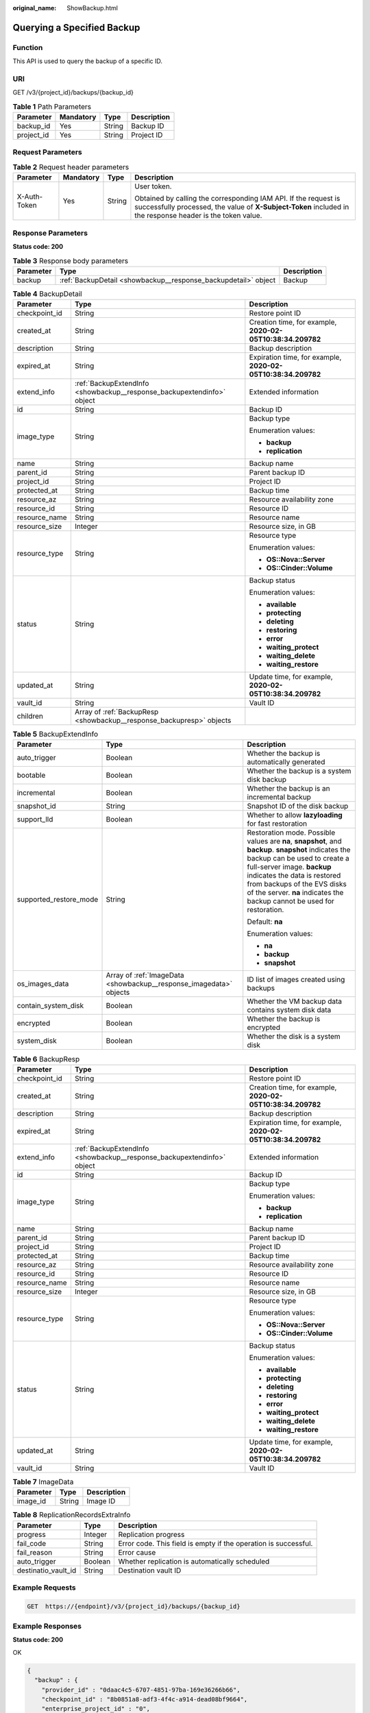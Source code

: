 :original_name: ShowBackup.html

.. _ShowBackup:

Querying a Specified Backup
===========================

Function
--------

This API is used to query the backup of a specific ID.

URI
---

GET /v3/{project_id}/backups/{backup_id}

.. table:: **Table 1** Path Parameters

   ========== ========= ====== ===========
   Parameter  Mandatory Type   Description
   ========== ========= ====== ===========
   backup_id  Yes       String Backup ID
   project_id Yes       String Project ID
   ========== ========= ====== ===========

Request Parameters
------------------

.. table:: **Table 2** Request header parameters

   +-----------------+-----------------+-----------------+-------------------------------------------------------------------------------------------------------------------------------------------------------------------------------+
   | Parameter       | Mandatory       | Type            | Description                                                                                                                                                                   |
   +=================+=================+=================+===============================================================================================================================================================================+
   | X-Auth-Token    | Yes             | String          | User token.                                                                                                                                                                   |
   |                 |                 |                 |                                                                                                                                                                               |
   |                 |                 |                 | Obtained by calling the corresponding IAM API. If the request is successfully processed, the value of **X-Subject-Token** included in the response header is the token value. |
   +-----------------+-----------------+-----------------+-------------------------------------------------------------------------------------------------------------------------------------------------------------------------------+

Response Parameters
-------------------

**Status code: 200**

.. table:: **Table 3** Response body parameters

   +-----------+----------------------------------------------------------------+-------------+
   | Parameter | Type                                                           | Description |
   +===========+================================================================+=============+
   | backup    | :ref:`BackupDetail <showbackup__response_backupdetail>` object | Backup      |
   +-----------+----------------------------------------------------------------+-------------+

.. _showbackup__response_backupdetail:

.. table:: **Table 4** BackupDetail

   +-----------------------+------------------------------------------------------------------------+--------------------------------------------------------------+
   | Parameter             | Type                                                                   | Description                                                  |
   +=======================+========================================================================+==============================================================+
   | checkpoint_id         | String                                                                 | Restore point ID                                             |
   +-----------------------+------------------------------------------------------------------------+--------------------------------------------------------------+
   | created_at            | String                                                                 | Creation time, for example, **2020-02-05T10:38:34.209782**   |
   +-----------------------+------------------------------------------------------------------------+--------------------------------------------------------------+
   | description           | String                                                                 | Backup description                                           |
   +-----------------------+------------------------------------------------------------------------+--------------------------------------------------------------+
   | expired_at            | String                                                                 | Expiration time, for example, **2020-02-05T10:38:34.209782** |
   +-----------------------+------------------------------------------------------------------------+--------------------------------------------------------------+
   | extend_info           | :ref:`BackupExtendInfo <showbackup__response_backupextendinfo>` object | Extended information                                         |
   +-----------------------+------------------------------------------------------------------------+--------------------------------------------------------------+
   | id                    | String                                                                 | Backup ID                                                    |
   +-----------------------+------------------------------------------------------------------------+--------------------------------------------------------------+
   | image_type            | String                                                                 | Backup type                                                  |
   |                       |                                                                        |                                                              |
   |                       |                                                                        | Enumeration values:                                          |
   |                       |                                                                        |                                                              |
   |                       |                                                                        | -  **backup**                                                |
   |                       |                                                                        |                                                              |
   |                       |                                                                        | -  **replication**                                           |
   +-----------------------+------------------------------------------------------------------------+--------------------------------------------------------------+
   | name                  | String                                                                 | Backup name                                                  |
   +-----------------------+------------------------------------------------------------------------+--------------------------------------------------------------+
   | parent_id             | String                                                                 | Parent backup ID                                             |
   +-----------------------+------------------------------------------------------------------------+--------------------------------------------------------------+
   | project_id            | String                                                                 | Project ID                                                   |
   +-----------------------+------------------------------------------------------------------------+--------------------------------------------------------------+
   | protected_at          | String                                                                 | Backup time                                                  |
   +-----------------------+------------------------------------------------------------------------+--------------------------------------------------------------+
   | resource_az           | String                                                                 | Resource availability zone                                   |
   +-----------------------+------------------------------------------------------------------------+--------------------------------------------------------------+
   | resource_id           | String                                                                 | Resource ID                                                  |
   +-----------------------+------------------------------------------------------------------------+--------------------------------------------------------------+
   | resource_name         | String                                                                 | Resource name                                                |
   +-----------------------+------------------------------------------------------------------------+--------------------------------------------------------------+
   | resource_size         | Integer                                                                | Resource size, in GB                                         |
   +-----------------------+------------------------------------------------------------------------+--------------------------------------------------------------+
   | resource_type         | String                                                                 | Resource type                                                |
   |                       |                                                                        |                                                              |
   |                       |                                                                        | Enumeration values:                                          |
   |                       |                                                                        |                                                              |
   |                       |                                                                        | -  **OS::Nova::Server**                                      |
   |                       |                                                                        |                                                              |
   |                       |                                                                        | -  **OS::Cinder::Volume**                                    |
   +-----------------------+------------------------------------------------------------------------+--------------------------------------------------------------+
   | status                | String                                                                 | Backup status                                                |
   |                       |                                                                        |                                                              |
   |                       |                                                                        | Enumeration values:                                          |
   |                       |                                                                        |                                                              |
   |                       |                                                                        | -  **available**                                             |
   |                       |                                                                        |                                                              |
   |                       |                                                                        | -  **protecting**                                            |
   |                       |                                                                        |                                                              |
   |                       |                                                                        | -  **deleting**                                              |
   |                       |                                                                        |                                                              |
   |                       |                                                                        | -  **restoring**                                             |
   |                       |                                                                        |                                                              |
   |                       |                                                                        | -  **error**                                                 |
   |                       |                                                                        |                                                              |
   |                       |                                                                        | -  **waiting_protect**                                       |
   |                       |                                                                        |                                                              |
   |                       |                                                                        | -  **waiting_delete**                                        |
   |                       |                                                                        |                                                              |
   |                       |                                                                        | -  **waiting_restore**                                       |
   +-----------------------+------------------------------------------------------------------------+--------------------------------------------------------------+
   | updated_at            | String                                                                 | Update time, for example, **2020-02-05T10:38:34.209782**     |
   +-----------------------+------------------------------------------------------------------------+--------------------------------------------------------------+
   | vault_id              | String                                                                 | Vault ID                                                     |
   +-----------------------+------------------------------------------------------------------------+--------------------------------------------------------------+
   | children              | Array of :ref:`BackupResp <showbackup__response_backupresp>` objects   |                                                              |
   +-----------------------+------------------------------------------------------------------------+--------------------------------------------------------------+

.. _showbackup__response_backupextendinfo:

.. table:: **Table 5** BackupExtendInfo

   +------------------------+--------------------------------------------------------------------+-------------------------------------------------------------------------------------------------------------------------------------------------------------------------------------------------------------------------------------------------------------------------------------------------------------+
   | Parameter              | Type                                                               | Description                                                                                                                                                                                                                                                                                                 |
   +========================+====================================================================+=============================================================================================================================================================================================================================================================================================================+
   | auto_trigger           | Boolean                                                            | Whether the backup is automatically generated                                                                                                                                                                                                                                                               |
   +------------------------+--------------------------------------------------------------------+-------------------------------------------------------------------------------------------------------------------------------------------------------------------------------------------------------------------------------------------------------------------------------------------------------------+
   | bootable               | Boolean                                                            | Whether the backup is a system disk backup                                                                                                                                                                                                                                                                  |
   +------------------------+--------------------------------------------------------------------+-------------------------------------------------------------------------------------------------------------------------------------------------------------------------------------------------------------------------------------------------------------------------------------------------------------+
   | incremental            | Boolean                                                            | Whether the backup is an incremental backup                                                                                                                                                                                                                                                                 |
   +------------------------+--------------------------------------------------------------------+-------------------------------------------------------------------------------------------------------------------------------------------------------------------------------------------------------------------------------------------------------------------------------------------------------------+
   | snapshot_id            | String                                                             | Snapshot ID of the disk backup                                                                                                                                                                                                                                                                              |
   +------------------------+--------------------------------------------------------------------+-------------------------------------------------------------------------------------------------------------------------------------------------------------------------------------------------------------------------------------------------------------------------------------------------------------+
   | support_lld            | Boolean                                                            | Whether to allow **lazyloading** for fast restoration                                                                                                                                                                                                                                                       |
   +------------------------+--------------------------------------------------------------------+-------------------------------------------------------------------------------------------------------------------------------------------------------------------------------------------------------------------------------------------------------------------------------------------------------------+
   | supported_restore_mode | String                                                             | Restoration mode. Possible values are **na**, **snapshot**, and **backup**. **snapshot** indicates the backup can be used to create a full-server image. **backup** indicates the data is restored from backups of the EVS disks of the server. **na** indicates the backup cannot be used for restoration. |
   |                        |                                                                    |                                                                                                                                                                                                                                                                                                             |
   |                        |                                                                    | Default: **na**                                                                                                                                                                                                                                                                                             |
   |                        |                                                                    |                                                                                                                                                                                                                                                                                                             |
   |                        |                                                                    | Enumeration values:                                                                                                                                                                                                                                                                                         |
   |                        |                                                                    |                                                                                                                                                                                                                                                                                                             |
   |                        |                                                                    | -  **na**                                                                                                                                                                                                                                                                                                   |
   |                        |                                                                    |                                                                                                                                                                                                                                                                                                             |
   |                        |                                                                    | -  **backup**                                                                                                                                                                                                                                                                                               |
   |                        |                                                                    |                                                                                                                                                                                                                                                                                                             |
   |                        |                                                                    | -  **snapshot**                                                                                                                                                                                                                                                                                             |
   +------------------------+--------------------------------------------------------------------+-------------------------------------------------------------------------------------------------------------------------------------------------------------------------------------------------------------------------------------------------------------------------------------------------------------+
   | os_images_data         | Array of :ref:`ImageData <showbackup__response_imagedata>` objects | ID list of images created using backups                                                                                                                                                                                                                                                                     |
   +------------------------+--------------------------------------------------------------------+-------------------------------------------------------------------------------------------------------------------------------------------------------------------------------------------------------------------------------------------------------------------------------------------------------------+
   | contain_system_disk    | Boolean                                                            | Whether the VM backup data contains system disk data                                                                                                                                                                                                                                                        |
   +------------------------+--------------------------------------------------------------------+-------------------------------------------------------------------------------------------------------------------------------------------------------------------------------------------------------------------------------------------------------------------------------------------------------------+
   | encrypted              | Boolean                                                            | Whether the backup is encrypted                                                                                                                                                                                                                                                                             |
   +------------------------+--------------------------------------------------------------------+-------------------------------------------------------------------------------------------------------------------------------------------------------------------------------------------------------------------------------------------------------------------------------------------------------------+
   | system_disk            | Boolean                                                            | Whether the disk is a system disk                                                                                                                                                                                                                                                                           |
   +------------------------+--------------------------------------------------------------------+-------------------------------------------------------------------------------------------------------------------------------------------------------------------------------------------------------------------------------------------------------------------------------------------------------------+

.. _showbackup__response_backupresp:

.. table:: **Table 6** BackupResp

   +-----------------------+------------------------------------------------------------------------+--------------------------------------------------------------+
   | Parameter             | Type                                                                   | Description                                                  |
   +=======================+========================================================================+==============================================================+
   | checkpoint_id         | String                                                                 | Restore point ID                                             |
   +-----------------------+------------------------------------------------------------------------+--------------------------------------------------------------+
   | created_at            | String                                                                 | Creation time, for example, **2020-02-05T10:38:34.209782**   |
   +-----------------------+------------------------------------------------------------------------+--------------------------------------------------------------+
   | description           | String                                                                 | Backup description                                           |
   +-----------------------+------------------------------------------------------------------------+--------------------------------------------------------------+
   | expired_at            | String                                                                 | Expiration time, for example, **2020-02-05T10:38:34.209782** |
   +-----------------------+------------------------------------------------------------------------+--------------------------------------------------------------+
   | extend_info           | :ref:`BackupExtendInfo <showbackup__response_backupextendinfo>` object | Extended information                                         |
   +-----------------------+------------------------------------------------------------------------+--------------------------------------------------------------+
   | id                    | String                                                                 | Backup ID                                                    |
   +-----------------------+------------------------------------------------------------------------+--------------------------------------------------------------+
   | image_type            | String                                                                 | Backup type                                                  |
   |                       |                                                                        |                                                              |
   |                       |                                                                        | Enumeration values:                                          |
   |                       |                                                                        |                                                              |
   |                       |                                                                        | -  **backup**                                                |
   |                       |                                                                        |                                                              |
   |                       |                                                                        | -  **replication**                                           |
   +-----------------------+------------------------------------------------------------------------+--------------------------------------------------------------+
   | name                  | String                                                                 | Backup name                                                  |
   +-----------------------+------------------------------------------------------------------------+--------------------------------------------------------------+
   | parent_id             | String                                                                 | Parent backup ID                                             |
   +-----------------------+------------------------------------------------------------------------+--------------------------------------------------------------+
   | project_id            | String                                                                 | Project ID                                                   |
   +-----------------------+------------------------------------------------------------------------+--------------------------------------------------------------+
   | protected_at          | String                                                                 | Backup time                                                  |
   +-----------------------+------------------------------------------------------------------------+--------------------------------------------------------------+
   | resource_az           | String                                                                 | Resource availability zone                                   |
   +-----------------------+------------------------------------------------------------------------+--------------------------------------------------------------+
   | resource_id           | String                                                                 | Resource ID                                                  |
   +-----------------------+------------------------------------------------------------------------+--------------------------------------------------------------+
   | resource_name         | String                                                                 | Resource name                                                |
   +-----------------------+------------------------------------------------------------------------+--------------------------------------------------------------+
   | resource_size         | Integer                                                                | Resource size, in GB                                         |
   +-----------------------+------------------------------------------------------------------------+--------------------------------------------------------------+
   | resource_type         | String                                                                 | Resource type                                                |
   |                       |                                                                        |                                                              |
   |                       |                                                                        | Enumeration values:                                          |
   |                       |                                                                        |                                                              |
   |                       |                                                                        | -  **OS::Nova::Server**                                      |
   |                       |                                                                        |                                                              |
   |                       |                                                                        | -  **OS::Cinder::Volume**                                    |
   +-----------------------+------------------------------------------------------------------------+--------------------------------------------------------------+
   | status                | String                                                                 | Backup status                                                |
   |                       |                                                                        |                                                              |
   |                       |                                                                        | Enumeration values:                                          |
   |                       |                                                                        |                                                              |
   |                       |                                                                        | -  **available**                                             |
   |                       |                                                                        |                                                              |
   |                       |                                                                        | -  **protecting**                                            |
   |                       |                                                                        |                                                              |
   |                       |                                                                        | -  **deleting**                                              |
   |                       |                                                                        |                                                              |
   |                       |                                                                        | -  **restoring**                                             |
   |                       |                                                                        |                                                              |
   |                       |                                                                        | -  **error**                                                 |
   |                       |                                                                        |                                                              |
   |                       |                                                                        | -  **waiting_protect**                                       |
   |                       |                                                                        |                                                              |
   |                       |                                                                        | -  **waiting_delete**                                        |
   |                       |                                                                        |                                                              |
   |                       |                                                                        | -  **waiting_restore**                                       |
   +-----------------------+------------------------------------------------------------------------+--------------------------------------------------------------+
   | updated_at            | String                                                                 | Update time, for example, **2020-02-05T10:38:34.209782**     |
   +-----------------------+------------------------------------------------------------------------+--------------------------------------------------------------+
   | vault_id              | String                                                                 | Vault ID                                                     |
   +-----------------------+------------------------------------------------------------------------+--------------------------------------------------------------+

.. _showbackup__response_imagedata:

.. table:: **Table 7** ImageData

   ========= ====== ===========
   Parameter Type   Description
   ========= ====== ===========
   image_id  String Image ID
   ========= ====== ===========

.. table:: **Table 8** ReplicationRecordsExtraInfo

   +---------------------+---------+-----------------------------------------------------------------+
   | Parameter           | Type    | Description                                                     |
   +=====================+=========+=================================================================+
   | progress            | Integer | Replication progress                                            |
   +---------------------+---------+-----------------------------------------------------------------+
   | fail_code           | String  | Error code. This field is empty if the operation is successful. |
   +---------------------+---------+-----------------------------------------------------------------+
   | fail_reason         | String  | Error cause                                                     |
   +---------------------+---------+-----------------------------------------------------------------+
   | auto_trigger        | Boolean | Whether replication is automatically scheduled                  |
   +---------------------+---------+-----------------------------------------------------------------+
   | destinatio_vault_id | String  | Destination vault ID                                            |
   +---------------------+---------+-----------------------------------------------------------------+

Example Requests
----------------

.. code-block:: text

   GET  https://{endpoint}/v3/{project_id}/backups/{backup_id}

Example Responses
-----------------

**Status code: 200**

OK

.. code-block::

   {
     "backup" : {
       "provider_id" : "0daac4c5-6707-4851-97ba-169e36266b66",
       "checkpoint_id" : "8b0851a8-adf3-4f4c-a914-dead08bf9664",
       "enterprise_project_id" : "0",
       "updated_at" : null,
       "vault_id" : "3b5816b5-f29c-4172-9d9a-76c719a659ce",
       "id" : "6df2b54c-dd62-4059-a07c-1b8f24f2725d",
       "resource_az" : "az1.dc1",
       "image_type" : "backup",
       "resource_id" : "94eba8b2-acc9-4d82-badc-127144cc5526",
       "resource_size" : 40,
       "children" : [ {
         "provider_id" : "0daac4c5-6707-4851-97ba-169e36266b66",
         "checkpoint_id" : "8b0851a8-adf3-4f4c-a914-dead08bf9664",
         "updated_at" : null,
         "vault_id" : "3b5816b5-f29c-4172-9d9a-76c719a659ce",
         "id" : "5d822633-2bbf-4af8-a16e-5ab1c7705235",
         "resource_az" : null,
         "image_type" : "backup",
         "resource_id" : "eccbcfdd-f843-4bbb-b2c0-a5ce861f9376",
         "resource_size" : 40,
         "children" : [ ],
         "parent_id" : "6df2b54c-dd62-4059-a07c-1b8f24f2725d",
         "extend_info" : {
           "auto_trigger" : true,
           "supported_restore_mode" : null,
           "os_images_data" : null,
           "snapshot_id" : "5230a977-1a94-4092-8edd-519303a44cda",
           "bootable" : true,
           "progress" : null,
           "support_lld" : null,
           "encrypted" : true
         },
         "project_id" : "4229d7a45436489f8c3dc2b1d35d4987",
         "status" : "available",
         "resource_name" : "ecs-1f0f-0002",
         "description" : null,
         "expired_at" : null,
         "name" : "autobk_a843_ecs-1f0f-0002",
         "created_at" : "2019-05-10T07:59:59.450700",
         "protected_at" : null,
         "resource_type" : "OS::Cinder::Volume"
       } ],
       "parent_id" : null,
       "extend_info" : {
         "auto_trigger" : true,
         "supported_restore_mode" : "backup",
         "os_images_data" : null,
         "contain_system_disk" : true,
         "snapshot_id" : null,
         "bootable" : null,
         "progress" : null,
         "support_lld" : true
       },
       "project_id" : "4229d7a45436489f8c3dc2b1d35d4987",
       "status" : "available",
       "resource_name" : "ecs-1f0f-0002",
       "description" : "backup_description",
       "expired_at" : null,
       "name" : "backup_name",
       "created_at" : "2019-05-10T07:59:12.084695",
       "protected_at" : null,
       "resource_type" : "OS::Nova::Server"
     }
   }

Status Codes
------------

=========== ===========
Status Code Description
=========== ===========
200         OK
=========== ===========

Error Codes
-----------

See :ref:`Error Codes <errorcode>`.
